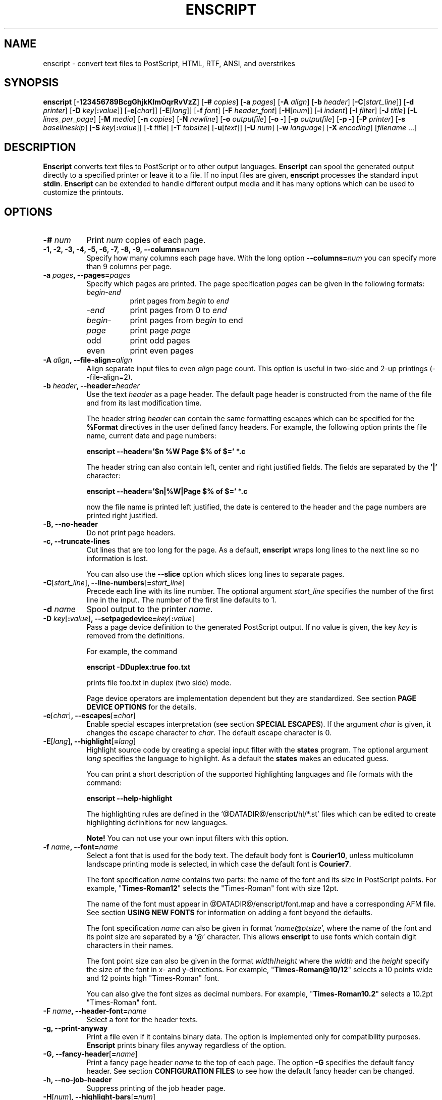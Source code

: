 .\"
.\" GNU enscript manual page.
.\" Copyright (c) 1995-1999 Markku Rossi.
.\" Author: Markku Rossi <mtr@iki.fi>
.\"
.\"
.\" This file is part of GNU Enscript.
.\"
.\" Enscript is free software: you can redistribute it and/or modify
.\" it under the terms of the GNU General Public License as published by
.\" the Free Software Foundation, either version 3 of the License, or
.\" (at your option) any later version.
.\"
.\" Enscript is distributed in the hope that it will be useful,
.\" but WITHOUT ANY WARRANTY; without even the implied warranty of
.\" MERCHANTABILITY or FITNESS FOR A PARTICULAR PURPOSE.  See the
.\" GNU General Public License for more details.
.\"
.\" You should have received a copy of the GNU General Public License
.\" along with Enscript.  If not, see <http://www.gnu.org/licenses/>.
.\"
.TH ENSCRIPT 1 "Mar 12, 1999" "ENSCRIPT" "ENSCRIPT"

.SH NAME
enscript \- convert text files to PostScript, HTML, RTF, ANSI, and
overstrikes

.SH SYNOPSIS
.B enscript
[\f3\-123456789BcgGhjkKlmOqrRvVzZ\f1]
[\f3\-# \f2copies\f1]
[\f3\-a \f2pages\f1]
[\f3\-A \f2align\f1]
[\f3\-b \f2header\f1]
[\f3\-C\f1[\f2start_line\f1]]
[\f3\-d \f2printer\f1]
[\f3\-D \f2key\f1[\f3:\f2value\f1]]
[\f3\-e\f1[\f2char\f1]]
[\f3\-E\f1[\f2lang\f1]]
[\f3\-f \f2font\f1]
[\f3\-F \f2header_font\f1]
[\f3\-H\f1[\f2num\f1]]
[\f3\-i \f2indent\f1]
[\f3\-I \f2filter\f1]
[\f3\-J \f2title\f1]
[\f3\-L \f2lines_per_page\f1]
[\f3\-M \f2media\f1]
[\f3\-n \f2copies\f1]
[\f3\-N \f2newline\f1]
[\f3\-o \f2outputfile\f1]
[\f3\-o \-\f1]
[\f3\-p \f2outputfile\f1]
[\f3\-p \-\f1]
[\f3\-P \f2printer\f1]
[\f3\-s \f2baselineskip\f1]
[\f3\-S \f2key\f1[\f3:\f2value\f1]]
[\f3\-t \f2title\f1]
[\f3\-T \f2tabsize\f1]
[\f3\-u\f1[\f2text\f1]]
[\f3\-U \f2num\f1]
[\f3\-w \f2language\f1]
[\f3\-X \f2encoding\f1]
[\f2filename\f1 ...]

.SH DESCRIPTION

\f3Enscript\f1 converts text files to PostScript or to other output
languages.  \f3Enscript\f1 can spool the generated output directly to
a specified printer or leave it to a file.  If no input files are
given, \f3enscript\f1 processes the standard input \f3stdin\f1.
\f3Enscript\f1 can be extended to handle different output media and it
has many options which can be used to customize the printouts.

.SH OPTIONS
.TP 8
.B \-# \f2num\f3
Print \f2num\f1 copies of each page.
.TP 8
.B \-1, \-2, \-3, \-4, \-5, \-6, \-7, \-8, \-9, \-\-columns=\f2num\f3
Specify how many columns each page have.  With the long option
\f3\-\-columns=\f2num\f1 you can specify more than 9 columns per page.
.TP 8
.B \-a \f2pages\f3, \-\-pages=\f2pages\f3
Specify which pages are printed.  The page specification \f2pages\f1
can be given in the following formats:
.RS 8
.TP 8
\f2begin\f1\-\f2end\f1
print pages from \f2begin\f1 to \f2end\f1
.TP 8
\-\f2end\f1
print pages from 0 to \f2end\f1
.TP 8
\f2begin\f1\-
print pages from \f2begin\f1 to end
.TP 8
\f2page\f1
print page \f2page\f1
.TP 8
odd
print odd pages
.TP 8
even
print even pages
.RE
.TP 8
.B \-A \f2align\f3, \-\-file\-align=\f2align\f3
Align separate input files to even \f2align\f1 page count.  This
option is useful in two-side and 2-up printings (\-\-file\-align=2).
.TP 8
.B \-b \f2header\f3, \-\-header=\f2header\f3
Use the text \f2header\f1 as a page header.  The default page header
is constructed from the name of the file and from its last
modification time.

The header string \f2header\f1 can contain the same formatting escapes
which can be specified for the \f3%Format\f1 directives in the user
defined fancy headers.  For example, the following option prints the
file name, current date and page numbers:

\f3enscript \-\-header='$n %W Page $% of $=' *.c\f1

The header string can also contain left, center and right justified
fields.  The fields are separated by the \f3'|'\f1 character:

\f3enscript \-\-header='$n|%W|Page $% of $=' *.c\f1

now the file name is printed left justified, the date is centered to
the header and the page numbers are printed right justified.
.TP 8
.B \-B, \-\-no\-header
Do not print page headers.
.TP 8
.B \-c, \-\-truncate\-lines
Cut lines that are too long for the page.  As a default,
\f3enscript\f1 wraps long lines to the next line so no information is
lost.

You can also use the \f3\-\-slice\f1 option which slices long lines to
separate pages.
.TP 8
.B \-C\f1[\f2start_line\f1]\f3, \-\-line\-numbers\f1[\f3=\f2start_line\f1]\f3
Precede each line with its line number.  The optional argument
\f2start_line\f1 specifies the number of the first line in the input.
The number of the first line defaults to 1.
.TP 8
.B \-d \f2name\f3
Spool output to the printer \f2name\f1.
.TP 8
.B \-D \f2key\f1[\f3:\f2value\f1]\f3, \-\-setpagedevice=\f2key\f1[\f3:\f2value\f1]\f3
Pass a page device definition to the generated PostScript output.  If
no value is given, the key \f2key\f1 is removed from the definitions.

For example, the command

.B enscript \-DDuplex:true foo.txt

prints file foo.txt in duplex (two side) mode.

Page device operators are implementation dependent but they are
standardized.  See section \f3PAGE DEVICE OPTIONS\f1 for the details.
.TP 8
.B \-e\f1[\f2char\f1]\f3, \-\-escapes\f1[\f3=\f2char\f1]\f3
Enable special escapes interpretation (see section \f3SPECIAL
ESCAPES\f1).  If the argument \f2char\f1 is given, it changes the
escape character to \f2char\f1.  The default escape character is 0.
.TP 8
.B \-E\f1[\f2lang\f1]\f3, \-\-highlight\f1[\f3=\f2lang\f1]\f3
Highlight source code by creating a special input filter with the
\f3states\f1 program.  The optional argument \f2lang\f1 specifies the
language to highlight.  As a default the \f3states\f1 makes an
educated guess.

You can print a short description of the supported highlighting
languages and file formats with the command:

.B enscript \-\-help\-highlight

The highlighting rules are defined in the
`@DATADIR@/enscript/hl/*.st' files which can be edited to create
highlighting definitions for new languages.

\f3Note!\f1 You can not use your own input filters with this option.
.TP 8
.B \-f \f2name\f3, \-\-font=\f2name\f3
Select a font that is used for the body text.  The default body font is
\f3Courier10\f1, unless multicolumn landscape printing mode is
selected, in which case the default font is \f3Courier7\f1.

The font specification \f2name\f1 contains two parts: the name of the
font and its size in PostScript points.  For example,
"\f3Times\-Roman12\f1" selects the "Times\-Roman" font with size
12pt.

The name of the font must appear in @DATADIR@/enscript/font.map and
have a corresponding AFM file. See section \f3USING NEW FONTS\f1 for
information on adding a font beyond the defaults.

The font specification \f2name\f1 can also be given in format
`\f2name\f1@\f2ptsize\f1', where the name of the font and its point
size are separated by a `@' character.  This allows \f3enscript\f1 to use
fonts which contain digit characters in their names.

The font point size can also be given in the format
\f2width\f1/\f2height\f1 where the \f2width\f1 and the \f2height\f1
specify the size of the font in x- and y-directions.  For example,
"\f3Times\-Roman@10/12\f1" selects a 10 points wide and 12 points high
"Times\-Roman" font.

You can also give the font sizes as decimal numbers.  For example,
"\f3Times\-Roman10.2\f1" selects a 10.2pt "Times\-Roman" font.
.TP 8
.B \-F \f2name\f3, \-\-header\-font=\f2name\f3
Select a font for the header texts.
.TP 8
.B \-g, \-\-print\-anyway
Print a file even if it contains binary data.  The option is
implemented only for compatibility purposes.  \f3Enscript\f1 prints
binary files anyway regardless of the option.
.TP 8
.B \-G, \-\-fancy\-header\f1[\f3=\f2name\f1]\f3
Print a fancy page header \f2name\f1 to the top of each page.  The
option \f3\-G\f1 specifies the default fancy header.  See section
\f3CONFIGURATION FILES\f1 to see how the default fancy header can be
changed.
.TP 8
.B \-h, \-\-no\-job\-header
Suppress printing of the job header page.
.TP 8
.B \-H\f1[\f2num\f1]\f3, \-\-highlight\-bars\f1[\f3=\f2num\f1]\f3
Specify how high the highlight bars are in lines.  If the \f2num\f1 is
not given, the default value 2 is used.  As a default, no highlight bars
are printed.
.TP 8
.B \-i \f2num\f3, \-\-indent=\f2num\f3
Indent every line \f2num\f1 characters.  The indentation can also be
specified in other units by appending an unit specifier after the
number.  The possible unit specifiers and the corresponding units are:
.RS 8
.TP 8
.B c
centimeters
.TP 8
.B i
inches
.TP 8
.B l
characters (default)
.TP 8
.B p
PostScript points
.RE
.TP 8
.B \-I \f2filter\f3, \-\-filter=\f2filter\f1
Read all input files through an input filter \f2filter\f1.  The input
filter can be a single command or a command pipeline.  The filter can
refer to the name of the input file with the escape `\f3%s\f1'.  The
name of the standard input can be changed with the option
`\f3\-\-filter\-stdin\f1'.

For example, the following command prints the file `foo.c' by using
only upper-case characters:

.B enscript \-\-filter="cat %s | tr 'a-z' 'A-Z'" foo.c

The following command highlights changes which are made to files since
the last checkout:

.B enscript \-\-filter="rcsdiff %s | diffpp %s" \-e *.c

To include the string "%s" to the filter command, you must write it as
"%%s".
.TP 8
.B \-j, \-\-borders
Print borders around columns.
.TP 8
.B \-J \f2title\f3
An alias for the option \f3\-t\f1, \f3\-\-title\f1.
.TP 8
.B \-k, \-\-page\-prefeed
Enable page prefeed.
.TP 8
.B \-K, \-\-no\-page\-prefeed
Disable page prefeed (default).
.TP 8
.B \-l, \-\-lineprinter
Emulate lineprinter.  This option is a shortcut for the options
\f3\-\-lines\-per\-page=66\f1, and \f3\-\-no\-header\f1.
.TP 8
.B \-L \f2num\f3, \-\-lines\-per\-page=\f2num\f3
Print only \f2num\f1 lines for each page.  As a default, the number of
lines per page is computed from the height of the page and from the
size of the font.
.TP 8
.B \-m, \-\-mail
Send a mail notification to user after the print job has been
completed.
.TP 8
.B \-M \f2name\f3, \-\-media=\f2name\f3
Select an output media \f2name\f1.  \f3Enscript\f1's default output
media is \f3@media@\f1.
.TP 8
.B \-n \f2num\f3, \-\-copies=\f2num\f3
Print \f2num\f1 copies of each page.
.TP 8
.B \-N \f2nl\f3, \-\-newline=\f2nl\f3
Select the \f2newline\f1 character.  The possible values for \f2nl\f1
are: \f3n\f1 (unix newline, 0xa hex) and \f3r\f1 (mac newline, 0xd hex).
.TP 8
.B \-o \f2file\f3
An alias for the option \f3\-p\f1, \f3\-\-output\f1.
.TP 8
.B \-O, \-\-missing\-characters
Print a listing of character codes which couldn't be printed.
.TP 8
.B \-p \f2file\f3, \-\-output=\f2file\f3
Leave the output to file \f2file\f1.  If the \f2file\f1 is `\-',
enscript sends the output to the standard output \f3stdout\f1.
.TP 8
.B \-P \f2name\f3, \-\-printer=\f2name\f3
Spool the output to the printer \f2name\f1.
.TP 8
.B \-q, \-\-quiet, \-\-silent
Make \f3enscript\f1 really quiet.  Only fatal error messages are
printed to \f2stderr\f1.
.TP 8
.B \-r, \-\-landscape
Print in the landscape mode; rotate page 90 degrees.
.TP 8
.B \-R, \-\-portrait
Print in the portrait mode (default).
.TP 8
.B \-s \f2num\f3, \-\-baselineskip=\f2num\f3
Specify the baseline skip in PostScript points.  The number \f2num\f1
can be given as a decimal number.  When \f3enscript\f1 moves from line
to line, the current point \f2y\f1 coordinate is moved (\f2font point
size + baselineskip\f1) points down.  The default baseline skip is 1.
.TP 8
.B \-S \f2key\f1[\f3:\f2value\f1]\f3, \-\-statusdict=\f2key\f1[\f3:\f2value\f1]\f3
Pass a statusdict definition to the generated PostScript output.  If
no value is given, the key \f2key\f1 is removed from the definitions.

The statusdict operators are implementation dependent; see the
printer's documentation for the details.

For example, the command

.B enscript \-Ssetpapertray:1 foo.txt

prints the file \f2foo.txt\f1 by using paper from the paper tray 1
(assuming that the printer supports paper tray selection).
.TP 8
.B \-t \f2title\f3, \-\-title=\f2title\f3
Set banner page's job title to \f2title\f1.  The option sets also the
name of the input file \f3stdin\f1.
.TP 8
.B \-T \f2num\f3, \-\-tabsize=\f2num\f3
Set the tabulator size to \f2num\f1 characters.  The default is 8.
.TP 8
.B \-u\f1[\f2text\f1]\f3, \-\-underlay\f1[\f3=\f2text\f1]\f3
Print the string \f2text\f1 under every page.  The properties of the
text can be changed with the options \f3\-\-ul\-angle\f1,
\f3\-\-ul\-font\f1, \f3\-\-ul\-gray\f1, \f3\-\-ul\-position\f1, and
\f3\-\-ul\-style\f1.

If no \f2text\f1 is given, the underlay is not printed.  This can be used
to remove an underlay text that was specified with the
`\f3Underlay\f1' configuration file option.
.TP 8
.B \-U \f2num\f3, \-\-nup=\f2num\f3
Print \f2num\f1 logical pages on each output page (N\-up printing).
The values \f2num\f1 must be a power of 2.
.TP 8
.B \-v, \-\-verbose\f1[\f3=\f2level\f1]\f3
Tell what \f3enscript\f1 is doing.
.TP 8
.B \-V, \-\-version
Print \f3enscript\f1 version information and exit.
.TP 8
.B \-w \f1[\f2lang\f1]\f3, \-\-language\f1[\f3=\f2lang\f1]\f3
Generate output for the language \f2lang\f1.  The possible values for
\f2lang\f1 are:
.RS 8
.TP 8
.B PostScript
generate PostScript (default)
.TP 8
.B html
generate HTML
.TP 8
.B overstrike
generate overstrikes (line printers, less)
.TP 8
.B rtf
generate RTF (Rich Text Format)
.TP 8
.B ansi
generate ANSI terminal control codes
.RE
.TP 8
.B \-W \f2app\f1,\f2option\f3, \-\-language\f3=\f2app\f1,\f2option\f3
pass the option \f2option\f3 to helper application \f2app\f3.
.TP 8
.B \-X \f2name\f3, \-\-encoding=\f2name\f3
Use the input encoding \f2name\f1.  Currently \f3enscript\f1 supports
the following encodings:
.RS 8
.TP 8
.B 88591, latin1
ISO\-8859\-1 (ISO Latin1) (\f3enscript\f1's default encoding).
.TP 8
.B 88592, latin2
ISO\-8859\-2 (ISO Latin2)
.TP 8
.B 88593, latin3
ISO\-8859\-3 (ISO Latin3)
.TP 8
.B 88594, latin4
ISO\-8859\-4 (ISO Latin4)
.TP 8
.B 88595, cyrillic
ISO\-8859\-5 (ISO Cyrillic)
.TP 8
.B 88597, greek
ISO\-8859\-7 (ISO Greek)
.TP 8
.B 88599, latin5
ISO\-8859\-9 (ISO Latin5)
.TP 8
.B 885910, latin6
ISO\-8859\-10 (ISO Latin6)
.TP 8
.B ascii
7\-bit ascii
.TP 8
.B asciifise, asciifi, asciise
7\-bit ascii with some scandinavian (Finland, Sweden) extensions
.TP 8
.B asciidkno, asciidk, asciino
7\-bit ascii with some scandinavian (Denmark, Norway) extensions
.TP 8
.B ibmpc, pc, dos
IBM PC charset
.TP 8
.B mac
Mac charset
.TP 8
.B vms
VMS multinational charset
.TP 8
.B hp8
HP Roman-8 charset
.TP 8
.B koi8
Adobe Standard Cyrillic Font KOI8 charset
.TP 8
.B ps, PS
PostScript font's default encoding
.TP 8
.B pslatin1, ISOLatin1Encoding
PostScript interpreter's `ISOLatin1Encoding'
.RE
.TP 8
.B \-z, \-\-no\-formfeed
Turn off the form feed character interpretation.
.TP 8
.B \-Z, \-\-pass\-through
Pass through all PostScript and PCL files without any modifications.
This allows that \f3enscript\f1 can be used as a lp filter.

The PostScript files are recognized by looking up the `%!' magic
cookie from the beginning of the file. \f3Note!\f1 \f3Enscript\f1
recognized also the Windoze damaged `^D%!' cookie.

The PCL files are recognized by looking up the `^[E' or `^[%' magic
cookies from the beginning of the file.
.TP 8
.B \-\-color\f1[\f3=\f2bool\f1]\f3
Use colors in the highlighting outputs.
.TP 8
.B \-\-download\-font=\f2fontname\f3
Include the font description file (\f2.pfa\f1 or \f2.pfb\f1 file) of
the font \f2fontname\f1 to the generated output.
.TP 8
.B \-\-extended\-return\-values
Enable extended return values.  As a default, \f3enscript\f1 returns 1
on error and 0 otherwise.  The extended return values give more
details about the printing operation.  See the section \f3RETURN
VALUE\f1 for the details.
.TP 8
.B \-\-filter\-stdin=\f2name\f1
Specify how the \f3stdin\f1 is shown to the input filter.  The default
value is an empty string ("") but some programs require that the
\f3stdin\f1 is called something else, usually "-".
.TP 8
.B \-\-footer=\f2footer\f3
Use the text \f2footer\f1 as a page footer.  Otherwise the option
works like the \f3\-\-header\f1 option
.TP 8
.B \-\-h\-column\-height=\f2height\f3
Set the horizontal column height to be \f2height\f1 PostScript
points.  The option sets the formfeed type to
\f3horizontal\-columns\f1.
.TP 8
.B \-\-help
Print a short help message and exit.
.TP 8
.B \-\-help\-highlight
Describe all supported \f3\-\-highlight\f1 languages and file
formats.
.TP 8
.B \-\-highlight\-bar\-gray=\f2gray\f3
Specify the gray level which is used in printing the highlight bars.
.TP 8
.B \-\-list\-media
List the names of all known output media and exit successfully.
.TP 8
.B \-\-margins=\f2left\f3:\f2right\f3:\f2top\f3:\f2bottom\f3
Adjust the page marginals to be exactly \f2left\f1, \f2right\f1, \f2top\f1
and \f2bottom\f1 PostScript points.  Any of the arguments can be left
empty in which case the default value is used.
.TP 8
.B \-\-mark\-wrapped\-lines\f1[\f3=\f2style\f1]\f3
Mark wrapped lines in the output with the style \f2style\f1.  The
possible values for the \f2style\f1 are:
.RS 8
.TP 8
.B none
do not mark them (default)
.TP 8
.B plus
print a plus (+) character to the end of each wrapped line
.TP 8
.B box
print a black box to the end of each wrapped line
.TP 8
.B arrow
print a small arrow to the end of each wrapped line
.RE
.TP 8
.B \-\-non\-printable\-format=\f2format\f3
Specify how the non-printable characters are printed.  The possible
values for the \f2format\f1 are:
.RS 8
.TP 8
.B caret
caret notation: `^@', `^A', `^B', ...
.TP 8
.B octal
octal notation: `\\000', `\\001', `\\002', ... (default)
.TP 8
.B questionmark
replace non-printable characters with a question mark `?'
.TP 8
.B space
replace non-printable characters with a space ` '
.RE
.TP 8
.B \-\-nup\-columnwise
Change the layout of the sub-pages in the N\-up printing from row-wise
to columnwise.
.TP 8
.B \-\-nup\-xpad=\f2num\f3
Set the page x-padding of the \f2n\f1-up printing to \f2num\f1
PostScript points.  The default is 10 points.
.TP 8
.B \-\-nup\-ypad=\f2num\f3
Set the page y-padding of the \f2n\f1-up printing to \f2num\f1
PostScript points.  The default is 10 points.
.TP 8
.B \-\-page\-label\-format=\f2format\f3
Set the page label format to \f2format\f1.  The page label format
specifies how the labels for the `%%Page:' PostScript comments are
formatted.  The possible values are:
.RS 8
.TP 8
.B short
Print the current pagenumber: `%%Page: (1) 1' (default)
.TP 8
.B long
Print the current filename and pagenumber: `%%Page: (main.c:  1) 1'
.RE
.TP 8
.B \-\-ps\-level=\f2level\f3
Set the PostScript language level that \f3enscript\f1 uses for its
output to \f2level\f1.  The possible values are \f31\f1, and
\f32\f1.
.TP 8
.B \-\-printer\-options=\f2options\f3
Pass extra options to the printer command.
.TP 8
.B \-\-rotate\-even\-pages
Rotate each even\-numbered page 180 degrees.
.TP 8
.B \-\-slice=\f2num\f3
Print the vertical slice \f2num\f1.  The slices are vertical regions
of input files.  A new slice starts from the point where the line
would otherwise be wrapped to the next line.  The slice numbers start
from 1.
.TP 8
.B \-\-style=\f2style\f3
Set the highlighting style to \f2style\f1.  The possible values are:
\f3a2ps\f1, \f3emacs\f1, \f3emacs_verbose\f1, \f3ifh\f1, and
\f3msvc\f1.
.TP 8
.B \-\-swap\-even\-page\-margins
Swap left and right page margins for even\-numbered pages.
.TP 8
.B \-\-toc
Print a table of contents to the end of the output.
.TP 8
.B \-\-word\-wrap
Wrap long lines from word boundaries.
.TP 8
.B \-\-ul\-angle=\f2angle\f3
Set the angle of the underlay text to \f2angle\f1.  As a default,
the angle is \f3atan(\-d_page_h, d_page_w)\f1.
.TP 8
.B \-\-ul\-font=\f2name\f3
Select a font for the underlay text.  The default underlay font is
\f3Times-Roman200\f1.
.TP 8
.B \-\-ul\-gray=\f2num\f3
Print the underlay text with the gray value \f2num\f1 (0 ... 1), the
default gray value is .8.
.TP 8
.B \-\-ul\-position=\f2position_spec\f3
Set the underlay text's starting position according to the
\f2position_spec\f1.  The position specification must be given in
format: `\f2sign\f1 \f2xpos\f1 \f2sign\f1 \f2ypos\f1', where the
\f2sign\f1 must be `+' or `\-'.  The positive dimensions are measured
from the lower left corner and the negative dimensions from the upper
right corner.  For example, the specification `+0\-0' specifies the
upper left corner and `\-0+0' specifies the lower right corner.
.TP 8
.B \-\-ul\-style=\f2style\f3
Set the underlay text's style to \f2style\f1.  The possible values for
\f2style\f1 are:
.RS 8
.TP 8
.B outline
print outline underlay texts (default)
.TP 8
.B filled
print filled underlay texts
.RE

.SH CONFIGURATION FILES

.B Enscript
reads configuration information from the following sources (in this
order): command line options, environment variable \f3ENSCRIPT\f1,
user's personal configuration file (\f3$HOME/.enscriptrc\f1), site
configuration file (\f3@SYSCONFDIR@/enscriptsite.cfg\f1) and system's
global configuration file (\f3@SYSCONFDIR@/enscript.cfg\f1).

The configuration files have the following format:

Empty lines and lines starting with `#' are comments.

All other lines are option lines and have format:

\f2option\f1 [\f2arguments ...\f1].

The following options can be specified:
.TP 8
.B AcceptCompositeCharacters: \f2bool\f1
Specify whether PostScript font's composite characters are accepted
as printable or if they should be considered as non-existent.  The
default value is false (0).
.TP 8
.B AFMPath: \f2path\f3
Specifies the search path for the \f2AFM\f1 files.
.TP 8
.B AppendCtrlD: \f2bool\f3
Specify if the Control-D (^D) character should be appended to the end
of the output.  The default value is false (0).
.TP 8
.B Clean7Bit: \f2bool\f3
Specify how characters greater than 127 are printed.  The valuee true
(1) generates 7-bit clean code by escaping all characters greater than
127 to the backslash-octal notation (default).  The value false (0)
generates 8-bit PostScript code leaving all characters untouched.
.TP 8
.B DefaultEncoding: \f2name\f3
Select the default input encoding.  The encoding name \f2name\f1 can
be one of the values of the option \f3\-X\f1, \f3\-\-encoding\f1.
.TP 8
.B DefaultFancyHeader: \f2name\f3
Select the default fancy header.  The default header is used when the
option \f3\-G\f1 is specified or the option \f3\-\-fancy\-header\f1 is
given without an argument.  The system\-wide default is `\f3enscript\f1'.
.TP 8
.B DefaultMedia: \f2name\f3
Select the default output media.
.TP 8
.B DefaultOutputMethod: \f2method\f3
Select the default target to which the generated output is sent.
The possible values for the \f2method\f1 are:
.RS 8
.TP 8
.B printer
send output to printer (default)
.TP 8
.B stdout
send output to \f3stdout\f1
.RE
.TP 8
.B DownloadFont: \f2fontname\f3
Include the font description file of the font \f2fontname\f1 to the
generated output.
.TP 8
.B EscapeChar: \f2num\f3
Specify the escape character for the special escapes.  The default
value is 0.
.TP 8
.B FormFeedType: \f2type\f3
Specify what to do when a formfeed character is encountered from the
input.  The possible values for \f2type\f1 are:
.RS 8
.TP 8
.B column
move to the beginning of the next column (default)
.TP 8
.B page
move to the beginning of the next page
.RE
.TP 8
.B GeneratePageSize: \f2bool\f3
Specify whether the \f3PageSize\f1 page device setting is generated to
the PostScript output.  The default value is true (1).
.TP 8
.B HighlightBarGray: \f2gray\f3
Specify the gray level which is used to print the highlight bars.
.TP 8
.B HighlightBars: \f2num\f3
Specify how high the highlight bars are in lines.  The default value
is 0 which means that no highlight bars are printed.
.TP 8
.B LibraryPath: \f2path\f3
Specifies the \f3enscript\f1's library path that is used to lookup
various resources.  The default path is:
`@DATADIR@/enscript:\f2home\f1/.enscript'.  Where the \f2home\f1 is
the user's home directory.
.TP 8
.B MarkWrappedLines: \f2style\f3
Mark wrapped lines in the output with the style \f2style\f1.  The
possible values for the \f2format\f1 are the same which can be given
for the \f3\-\-mark\-wrapped\-lines\f1 option.
.TP 8
\f3Media: \f2name\f3 \f2width\f3 \f2height\f3 \f2llx\f3 \f2lly\f3 \f2urx\f3 \f2ury\f3
Add a new output media with the name \f2name\f1.  The physical
dimensions of the media are \f2width\f1 and \f2height\f1.  The
bounding box of the Media is specified by the points (\f2llx\f1,
\f2lly\f1) and (\f2urx\f1, \f2ury\f1).  \f3Enscript\f1 prints all
graphics inside the bounding box of the media.

User can select this media with option \f3\-M \f2name\f1.
.TP 8
.B NoJobHeaderSwitch: \f2switch\f1
Specify the spooler option to suppress the print job header page.
This option is passed to the printer spooler when the \f3enscript\f1's
option \f3\-h\f1, \f3\-\-no\-job\-header\f1 is selected.
.TP 8
.B NonPrintableFormat: \f2format\f1
Specify how the non-printable characters are printed.  The possible
values for \f2format\f1 are the same which can be given for the
\f3\-\-non\-printable\-format\f1 option.
.TP 8
.B OutputFirstLine: \f2line\f1
Set the PostScript output's first line to \f2line\f1.  The default
value is \f3PS-Adobe-3.0\f1.  Since some printers do not like DSC
levels greater than 2.0, this option can be used to change the output
first line to something more suitable like \f3%!PS-Adobe-2.0\f1 or
\f3%!\f1.
.TP 8
.B PageLabelFormat: \f2format\f1
Set the page label format to \f2format\f1.  The possible values for
\f2format\f1 are the same which can be given for the
\f3\-\-page\-label\-format\f1 option.
.TP 8
.B PagePrefeed: \f2bool\f3
Enable / disable page prefeed.  The default value is false (0).
.TP 8
.B PostScriptLevel: \f2level\f3
Set the PostScript language level, that \f3enscript\f1 uses for its
output, to \f2level\f1.  The possible values for \f2level\f1 are the
same which can be given for the \f3\-\-ps\-level\f1 option.
.TP 8
.B Printer: \f2name\f3
Names the printer to which the output is spooled.
.TP 8
.B QueueParam: \f2name\f3
The spooler command switch to select the printer queue, e.g. \f3\-P\f1
in \f3lpr \-Pps\f1.  This option can also be used to pass other flags
to the spooler command.  These options must be given before the queue
switch.
.TP 8
.B SetPageDevice: \f2key\f1[\f3:\f2value\f1]\f3
Pass a page device definition to the generated PostScript output.
.TP 8
.B Spooler: \f2name\f3
Names the printer spooler command.  \f3Enscript\f1 pipes generated
PostScript to the command \f2name\f1.
.TP 8
.B StatesBinary: \f2path\f3
Define an absolute path to the \f3states\f1 program.
.TP 8
.B StatesColor: \f2bool\f3
Should the \f3states\f1 program generate color outputs.
.TP 8
.B StatesConfigFile: \f2file\f3
Read highlighting states configuration from the file \f2file\f1.  The
default config file is `@DATADIR@/enscript/hl/enscript.st'.
.TP 8
.B StatesHighlightStyle: \f2style\f3
Set the highlight style to \f2style\f1.
.TP 8
.B StatesPath: \f2path\f3
Define the path for the \f3states\f1 program.  The \f3states\f1
program will lookup its state definition files from this path.  The
default value is `$HOME/.enscript:@DATADIR@/enscript/hl'.
.TP 8
.B StatusDict: \f2key\f1[\f3:\f2value\f1]\f3
Pass a statusdict definition to the generated PostScript output.
.TP 8
.B TOCFormat: \f2format\f3
Format table of contents entries with the format string \f2format\f1.
The format string \f2format\f1 can contain the same escapes which are
used to format header strings with the `%Format' special comment.
.TP 8
.B Underlay: \f2text\f3
Print string \f2text\f1 under every page.
.TP 8
.B UnderlayAngle: \f2num\f3
Set the angle of the underlay text to \f2num\f1.
.TP 8
.B UnderlayFont: \f2fontspec\f3
Select a font for the underlay text.
.TP 8
.B UnderlayGray: \f2num\f3
Print the underlay text with the gray value \f2num\f1.
.TP 8
.B UnderlayPosition: \f2position_spec\f3
Set the underlay text's starting position according to the
\f2position_spec\f1.
.TP 8
.B UnderlayStyle: \f2style\f3
Set the underlay text's style to \f2style\f1.

.SH FANCY HEADERS

Users can create their own fancy headers by creating a header
description file and placing it in a directory which is in
\f3enscript\f1's library path.  The name of the header file must be in
format: `\f2headername\f1.hdr'.  Header can be selected by giving
option: \f3\-\-fancy\-header=\f2headername\f1.

Header description file contains PostScript code that paints the
header.  Description file must provide procedure \f3do_header\f1 which
is called by \f3enscript\f1 at the beginning of every page.

Header description file contains two parts: comments and code.  Parts
are separated by a line containing text:

% \-\- code follows this line \-\-

.B Enscript
copies only the code part of description file to the generated
PostScript output.  The comments part can contain any data, it is not
copied.  If separator line is missing, no data is copied to output.

.B Enscript
defines following constants which can be used in header description
files:
.TP 16
.B  d_page_w
page width
.TP 16
.B  d_page_h
page height
.TP 16
.B  d_header_x
header lower left \f2x\f1 coordinate
.TP 16
.B  d_header_y
header lower left \f2y\f1 coordinate
.TP 16
.B  d_header_w
header width
.TP 16
.B  d_header_h
header height
.TP 16
.B d_footer_x
footer lower left \f2x\f1 coordinate
.TP 16
.B d_footer_y
footer lower left \f2y\f1 coordinate
.TP 16
.B d_footer_w
footer width
.TP 16
.B d_footer_h
footer height
.TP 16
.B  d_output_w
width of the text output area
.TP 16
.B  d_output_h
height of the text output area
.TP 16
.B  user_header_p
predicate which tells if user has defined his/her own header string:
\f3true\f1/\f3false\f1
.TP 16
.B  user_header_left_str
if \f3user_header_p\f1 is \f3true\f1, this is the left field of the
user supplied header string.
.TP 16
.B user_header_center_str
if \f3user_header_p\f1 is \f3true\f1, this is the center field of the
user supplied header string
.TP 16
.B user_header_right_str
if \f3user_header_p\f1 is \f3true\f1, this is the right field of the
user supplied header string
.TP 16
.B  user_footer_p
predicate which tells if user has defined his/her own footer string:
\f3true\f1/\f3false\f1
.TP 16
.B  user_footer_left_str
if \f3user_footer_p\f1 is \f3true\f1, this is the left field of the
user supplied footer string.
.TP 16
.B user_footer_center_str
if \f3user_footer_p\f1 is \f3true\f1, this is the center field of the
user supplied footer string
.TP 16
.B user_footer_right_str
if \f3user_footer_p\f1 is \f3true\f1, this is the right field of the
user supplied footer string
.TP 16
.B  HF
standard header font (from \f3\-F\f1, \f3\-\-header\-font\f1 option).
This can be selected simply by invoking command: `\f3HF setfont\f1'.
.TP 16
.B pagenum
the number of the current page
.TP 16
.B fname
the full name of the printed file (/foo/bar.c)
.TP 16
.B fdir
the directory part of the file name (/foo)
.TP 16
.B ftail
file name without the directory part (bar.c)
.TP 16
.B gs_languagelevel
PostScript interpreter's language level (currently 1 or 2)
.P

You can also use the following special comments to customize your
headers and to specify some extra options.  Special comments are like
DSC comments but they start with a single `%' character; special
comments start from the beginning of the line and they have the
following syntax:

%\f2commentname\f1: \f2options\f1

Currently \f3enscript\f1 support the following special comments:
.TP 8
.B %Format: \f2name\f3 \f2format\f3
Define a new string constant \f2name\f1 according to the format string
\f2format\f1.  Format string start from the first non-space character
and it ends to the end of the line.  Format string can contain general
`%' escapes and input file related `$' escapes.  Currently following
escapes are supported:
.RS 8
.TP 8
.B %%
character `%'
.TP 8
.B $$
character `$'
.TP 8
.B $%
current page number
.TP 8
.B $=
number of pages in the current file
.TP 8
.B $p
number of pages processed so far
.TP 8
.B $(\f2VAR\f3)
value of the environment variable \f2VAR\f1.
.TP 8
.B %c
trailing component of the current working directory
.TP 8
.B %C \f1(\f3$C\f1)\f3
current time (file modification time) in `hh:mm:ss' format
.TP 8
.B %d
current working directory
.TP 8
.B %D \f1(\f3$D\f1)\f3
current date (file modification date) in `yy-mm-dd' format
.TP 8
.B %D{\f2string\f3} \f1(\f3$D{\f2string\f3}\f1)\f3
format string \f2string\f1 with the strftime(3) function.
`\f3%D{}\f1' refers to the current date and `\f3$D{}\f1' to the input
file's last modification date.
.TP 8
.B %E \f1(\f3$E\f1)\f3
current date (file modification date) in `yy/mm/dd' format
.TP 8
.B %F \f1(\f3$F\f1)\f3
current date (file modification date) in `dd.mm.yyyy' format
.TP 8
.B %H
document title
.TP 8
.B $L
number of lines in the current input file.  This is valid only for the
toc entries, it can't be used in header strings.
.TP 8
.B %m
the hostname up to the first `.' character
.TP 8
.B %M
the full hostname
.TP 8
.B %n
the user login name
.TP 8
.B $n
input file name without the directory part
.TP 8
.B %N
the user's pw_gecos field up to the first `,' character
.TP 8
.B $N
the full input file name
.TP 8
.B %t \f1(\f3$t\f1)\f3
current time (file modification time) in 12-hour am/pm format
.TP 8
.B %T \f1(\f3$T\f1)\f3
current time (file modification time) in 24-hour format `hh:mm'
.TP 8
.B %* \f1(\f3$*\f1)\f3
current time (file modification time) in 24-hour format with seconds
`hh:mm:ss'
.TP 8
.B $v
the sequence number of the current input file
.TP 8
.B $V
the sequence number of the current input file in the `Table of
Contents' format: if the \f3\-\-toc\f1 option is given, escape expands
to `\f2num\f1\-'; if the \f3\-\-toc\f1 is not given, escape expands to
an empty string.
.TP 8
.B %W \f1(\f3$W\f1)\f3
current date (file modification date) in `mm/dd/yy' format
.RE

.RS 8
All format directives except `$=' can also be given in format

\f2escape\f1 \f2width\f1 \f2directive\f1

where \f2width\f1 specifies the width of the column to which the
escape is printed.  For example, escape "$5%" will expand to something
like " 12".  If the width is negative, the value will be printed
left-justified.

For example, the `emacs.hdr' defines its date string with the
following format comment:

.B %Format: eurdatestr %E

which expands to:

.B /eurdatestr (96/01/08) def
.RE
.P
.TP 8
.B %HeaderHeight: \f2height\f1
Allocate \f2height\f1 points space for the page header.  The default
header height is 36 points.
.TP 8
.B %FooterHeight: \f2height\f1
Allocate \f2height\f1 points space for the page footer.  The default
footer height is 0 points.
.P

According to Adobe's Document Structuring Conventions (DSC), all
resources needed by a document must be listed in document's prolog.
Since user's can create their own headers, \f3enscript\f1 don't know
what resources those headers use.  That's why all headers must contain
a standard DSC comment that lists all needed resources.  For example,
used fonts can be listed with following comment:

%%DocumentNeededResources: font \f2fontname1\f1 \f2fontname2\f1

Comment can be continued to the next line with the standard
continuation comment:

%%+ font \f2fontname3\f1

.SH SPECIAL ESCAPES

\f3Enscript\f1 supports special escape sequences which can be used to
add some page formatting commands to ASCII documents.  As a default,
special escapes interpretation is off, so all ASCII files print out as
everyone expects.  Special escapes interpretation is activated by
giving option \f3\-e\f1, \f3\-\-escapes\f1 to \f3enscript\f1.

All special escapes start with the escape character.  The default
escape character is ^@ (octal 000); escape character can be changed
with option \f3\-e\f1, \f3\-\-escapes\f1.  Escape character is
followed by escape's name and optional options and arguments.

Currently \f3enscript\f1 supports following escapes:
.TP 8
.B bgcolor
change the text background color.  The syntax of the escape is:

^@bgcolor{\f2red\f1 \f2green\f1 \f2blue\f1}

where the color components \f2red\f1, \f2green\f1, and \f1blue\f1 are
given as decimal numbers between values 0 and 1.

.TP 8
.B bggray
change the text background color.  The syntax of the escape is:

^@bggray{\f2gray\f1}

where \f2gray\f1 is the new text background gray value.  The default
value is 1.0 (white).
.TP 8
.B color
change the text color.  The syntax of the escape is:

^@color{\f2red\f1 \f2green\f1 \f2blue\f1}

where color components \f2red\f1, \f2green\f1 and \f2blue\f1 are given
as decimal numbers between values 0 and 1.
.TP 8
.B comment
comment the rest of the line including the newline character.
Escape's syntax is:

^@comment \f2text\f1 \f2newline_character\f1
.TP 8
.B escape
change the escape character.  The syntax of the escape is:

^@escape{\f2code\f1}

where \f2code\f1 is the decimal code of the new escape character.
.TP 8
.B epsf
inline EPS file to the document.  The syntax of the escape is:

^@epsf[\f2options\f1]{\f2filename\f1}

where \f2options\f1 is an optional sequence of option characters and
values enclosed with brackets and \f2filename\f1 is the name of the
EPS file.

If \f2filename\f1 ends to the `|' character, then \f2filename\f1 is
assumed to name a command that prints EPS data to its standard output.
In this case, \f3enscript\f1 opens a pipe to the specified command
and reads EPS data from pipe.

Following options can be given for the \f3epsf\f1 escape:
.RS 8
.TP 8
.B c
print image centered
.TP 8
.B r
print image right justified
.TP 8
.B n
do not update current point.  Following output is printed to that
position where the current point was just before the \f3epsf\f1 escape
.TP 8
.B nx
do not update current point \f2x\f1 coordinate
.TP 8
.B ny
do not update current point \f2y\f1 coordinate
.TP 8
.B x\f2num\f3
move image's top left \f2x\f1 coordinate \f2num\f1 characters from
current point \f2x\f1 coordinate (relative position)
.TP 8
.B x\f2num\f3a
set image's top left \f2x\f1 coordinate to column \f2num\f1 (absolute
position)
.TP 8
.B y\f2num\f3
move image's top left \f2y\f1 coordinate \f2num\f1 lines from current
line (relative position)
.TP 8
.B y\f2num\f3a
set image's top left \f2y\f1 coordinate to line \f2num\f1 (absolute
position)
.TP 8
.B h\f2num\f3
set image's height to \f2num\f1 lines
.TP 8
.B s\f2num\f3
scale image with factor \f2num\f1
.TP 8
.B sx\f2num\f3
scale image in \f2x\f1 direction with factor \f2num\f1
.TP 8
.B sy\f2num\f3
scale image in \f2y\f1 direction with factor \f2num\f1
.P
As a default, all dimensions are given in lines (vertical) and
characters (horizontal).  You can also specify other units by
appending an unit specifier after number.  Possible unit specifiers
and the corresponding units are:
.TP 8
.B c
centimeters
.TP 8
.B i
inches
.TP 8
.B l
lines or characters (default)
.TP 8
.B p
PostScript points
.P
For example to print an image one inch high, you can specify height by
following options: \f3h1i\f1 (1 inch), \f3h2.54c\f1 (2.54 cm),
\f3h72p\f1 (72 points).
.RE
.TP 8
.B font
select current font.  The syntax of the escape is:

^@font{\f2fontname\f1[:\f2encoding\f1]}

where \f2fontname\f1 is a standard font specification.  Special font
specification \f3default\f1 can be used to select the default body
font (\f3enscript\f1's default or the one specified by the command
line option \f3\-f\f1, \f3\-\-font\f1).

The optional argument \f2encoding\f1 specifies the encoding that
should be used for the new font.  Currently the encoding can only be
the \f3enscript\f1's global input encoding or \f3ps\f1.
.TP 8
.B ps
include raw PostScript code to the output.  The syntax of the escape
is:

^@ps{\f2code\f1}
.TP 8
.B shade
highlight regions of text by changing the text background color.
Escape's syntax is:

^@shade{\f2gray\f1}

where \f2gray\f1 is the new text background gray value.  The default
value is 1.0 (white) which disables highlighting.

.SH PAGE DEVICE OPTIONS

Page device is a PostScript level 2 feature that offers an uniform
interface to control printer's output device.  \f3Enscript\f1
protects all page device options inside an if block so they have no
effect in level 1 interpreters.  Although all level 2 interpreters
support page device, they do not have to support all page device
options.  For example some printers can print in duplex mode and some
can not.  Refer to the documentation of your printer for supported
options.

Here are some usable page device options which can be selected with
the \f3\-D\f1, \f3\-\-setpagedevice\f1 option.  For a complete listing,
see \f2PostScript Language Reference Manual\f1: section 4.11 Device
Setup.
.TP 8
.B Collate \f2boolean\f1
how output is organized when printing multiple copies
.TP 8
.B Duplex \f2boolean\f1
duplex (two side) printing
.TP 8
.B ManualFeed \f2boolean\f1
manual feed paper tray
.TP 8
.B OutputFaceUp \f2boolean\f1
print output `face up' or `face down'
.TP 8
.B Tumble \f2boolean\f1
how opposite sides are positioned in duplex printing

.SH PRINTING EXAMPLES

Following printing examples assume that \f3enscript\f1 uses the
default configuration.  If default actions have been changed from the
configuration files, some examples will behave differently.
.TP 8
.B enscript foo.txt
Print file \f3foo.txt\f1 to the default printer.
.TP 8
.B enscript \-Possu foo.txt
Print file \f3foo.txt\f1 to printer \f3ossu\f1.
.TP 8
.B enscript \-pfoo.ps foo.txt
Print file \f3foo.txt\f1, but leave PostScript output to file
\f3foo.ps\f1.
.TP 8
.B enscript \-2 foo.txt
Print file \f3foo.txt\f1 to two columns.
.TP 8
.B enscript \-2r foo.txt
Print file to two columns and rotate output 90 degrees (landscape).
.TP 8
.B enscript \-DDuplex:true foo.txt
Print file in duplex (two side) mode (printer dependent).
.TP 8
.B enscript \-G2rE \-U2 foo.c
My default code printing command: gaudy header, two columns,
landscape, code highlighting, 2-up printing.
.TP 8
\f3enscript \-E \-\-color \-whtml \-\-toc \-pfoo.html *.h *.c\f1
A nice HTML report of your project's C source files.

.SH ENVIRONMENT VARIABLES

The environment variable \f3ENSCRIPT\f1 can be used to pass default
options for \f3enscript\f1.  For example, to select the default body
font to be Times\-Roman 7pt, set the following value to the
\f3ENSCRIPT\f1 environment variable:
.TP 8
.B \-fTimes\-Roman7
.P

The value of the \f3ENSCRIPT\f1 variable is processed before the
command line options, so command line options can be used to overwrite
these defaults.

Variable \f3ENSCRIPT_LIBRARY\f1 specifies the \f3enscript\f1's
library directory.  It can be used to overwrite the build-in default
`@DATADIR@/enscript'.

.SH RETURN VALUE

\f3Enscript\f1 returns value 1 to the shell if any errors were
encountered or 0 otherwise.  If the option
\f3\-\-extended\-return\-values\f1 was specified, the return value is
constructed from the following flags:
.TP 8
.B 0
no errors or warnings
.TP 8
.B 2
some lines were truncated or wrapped
.TP 8
.B 4
some characters were missing from the used fonts
.TP 8
.B 8
some characters were unprintable

.SH FILES

.nf
.ta 4i
@DATADIR@/enscript/*.hdr		header files
@DATADIR@/enscript/*.enc		input encoding vectors
@DATADIR@/enscript/enscript.pro	PostScript prolog
@DATADIR@/enscript/afm/*.afm		AFM files for PostScript fonts
@DATADIR@/enscript/font.map	index for the AFM files
@DATADIR@/enscript/hl/*.st	states definition files
@SYSCONFDIR@/enscript.cfg		system\-wide configuration file
@SYSCONFDIR@/enscriptsite.cfg		site configuration file
~/.enscriptrc				personal configuration file
~/.enscript/				personal resource directory
.fi

.SH USING NEW FONTS

If you instruct enscript to use a font whose name does not appear in the
font map, it will give the warning "couldn't open AFM file for font".

To create an AFM file for a TrueType font, you can use \f3ttf2pt1\f1.

Once you create the AFM file, you must add it to the font map.

To generate a new font map automatically, use \f3mkafmmap\f1.

.SH SEE ALSO
diffpp(1), ghostview(1), gs(1), lpq(1), lpr(1), lprm(1), states(1)

.SH AUTHOR
Markku Rossi <mtr@iki.fi> <http://www.iki.fi/~mtr/>

GNU Enscript WWW home page: <http://www.iki.fi/~mtr/genscript/>
